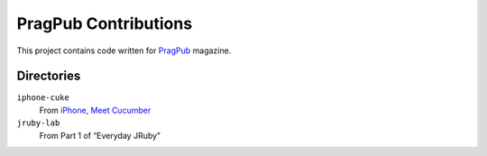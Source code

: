 =====================
PragPub Contributions
=====================

This project contains code written for PragPub_ magazine.

Directories
-----------

``iphone-cuke``
  From `iPhone, Meet Cucumber`_

``jruby-lab``
  From Part 1 of “Everyday JRuby”

.. _PragPub: http://www.pragprog.com/magazines
.. _`iPhone, Meet Cucumber`: http://www.pragprog.com/magazines/2009-08/iphone-meet-cucumber
